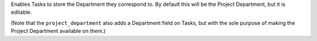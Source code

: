 Enables Tasks to store the Department they correspond to.
By default this will be the Project Department, but it is editable.

(Note that the ``project_department`` also adds a Department field on
Tasks, but with the sole purpose of making the Project Department
available on them.)


